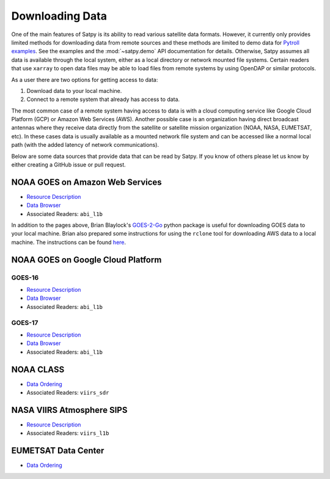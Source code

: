 Downloading Data
================

One of the main features of Satpy is its ability to read various satellite
data formats. However, it currently only provides limited methods for
downloading data from remote sources and these methods are limited to demo
data for `Pytroll examples <https://github.com/pytroll/pytroll-examples>`_.
See the examples and the :mod:`~satpy.demo` API documentation for details.
Otherwise, Satpy assumes all data is available
through the local system, either as a local directory or network
mounted file systems. Certain readers that use ``xarray`` to open data files
may be able to load files from remote systems by using OpenDAP or similar
protocols.

As a user there are two options for getting access to data:

1. Download data to your local machine.
2. Connect to a remote system that already has access to data.

The most common case of a remote system having access to data is with a cloud
computing service like Google Cloud Platform (GCP) or Amazon Web
Services (AWS). Another possible case is an organization having direct
broadcast antennas where they receive data directly from the satellite or
satellite mission organization (NOAA, NASA, EUMETSAT, etc). In these cases
data is usually available as a mounted network file system and can be accessed
like a normal local path (with the added latency of network communications).

Below are some data sources that provide data that can be read by Satpy. If
you know of others please let us know by either creating a GitHub issue or
pull request.

NOAA GOES on Amazon Web Services
--------------------------------

* `Resource Description <https://registry.opendata.aws/noaa-goes/>`__
* `Data Browser <http://noaa-goes16.s3.amazonaws.com/index.html>`__
* Associated Readers: ``abi_l1b``

In addition to the pages above, Brian Blaylock's `GOES-2-Go <https://github.com/blaylockbk/goes2go>`_
python package is useful for downloading GOES data to your local machine.
Brian also prepared some instructions
for using the ``rclone`` tool for downloading AWS data to a local machine. The
instructions can be found
`here <https://github.com/blaylockbk/pyBKB_v3/blob/master/rclone_howto.md>`_.

NOAA GOES on Google Cloud Platform
----------------------------------

GOES-16
^^^^^^^

* `Resource Description <https://console.cloud.google.com/marketplace/details/noaa-public/goes-16>`__
* `Data Browser <https://console.cloud.google.com/storage/browser/gcp-public-data-goes-16>`__
* Associated Readers: ``abi_l1b``

GOES-17
^^^^^^^

* `Resource Description <https://console.cloud.google.com/marketplace/details/noaa-public/goes-17>`__
* `Data Browser <https://console.cloud.google.com/storage/browser/gcp-public-data-goes-17>`__
* Associated Readers: ``abi_l1b``

NOAA CLASS
----------

* `Data Ordering <https://www.class.ncdc.noaa.gov>`__
* Associated Readers: ``viirs_sdr``

NASA VIIRS Atmosphere SIPS
--------------------------

* `Resource Description <https://sips.ssec.wisc.edu/>`__
* Associated Readers: ``viirs_l1b``

EUMETSAT Data Center
--------------------

* `Data Ordering <https://eoportal.eumetsat.int>`__

